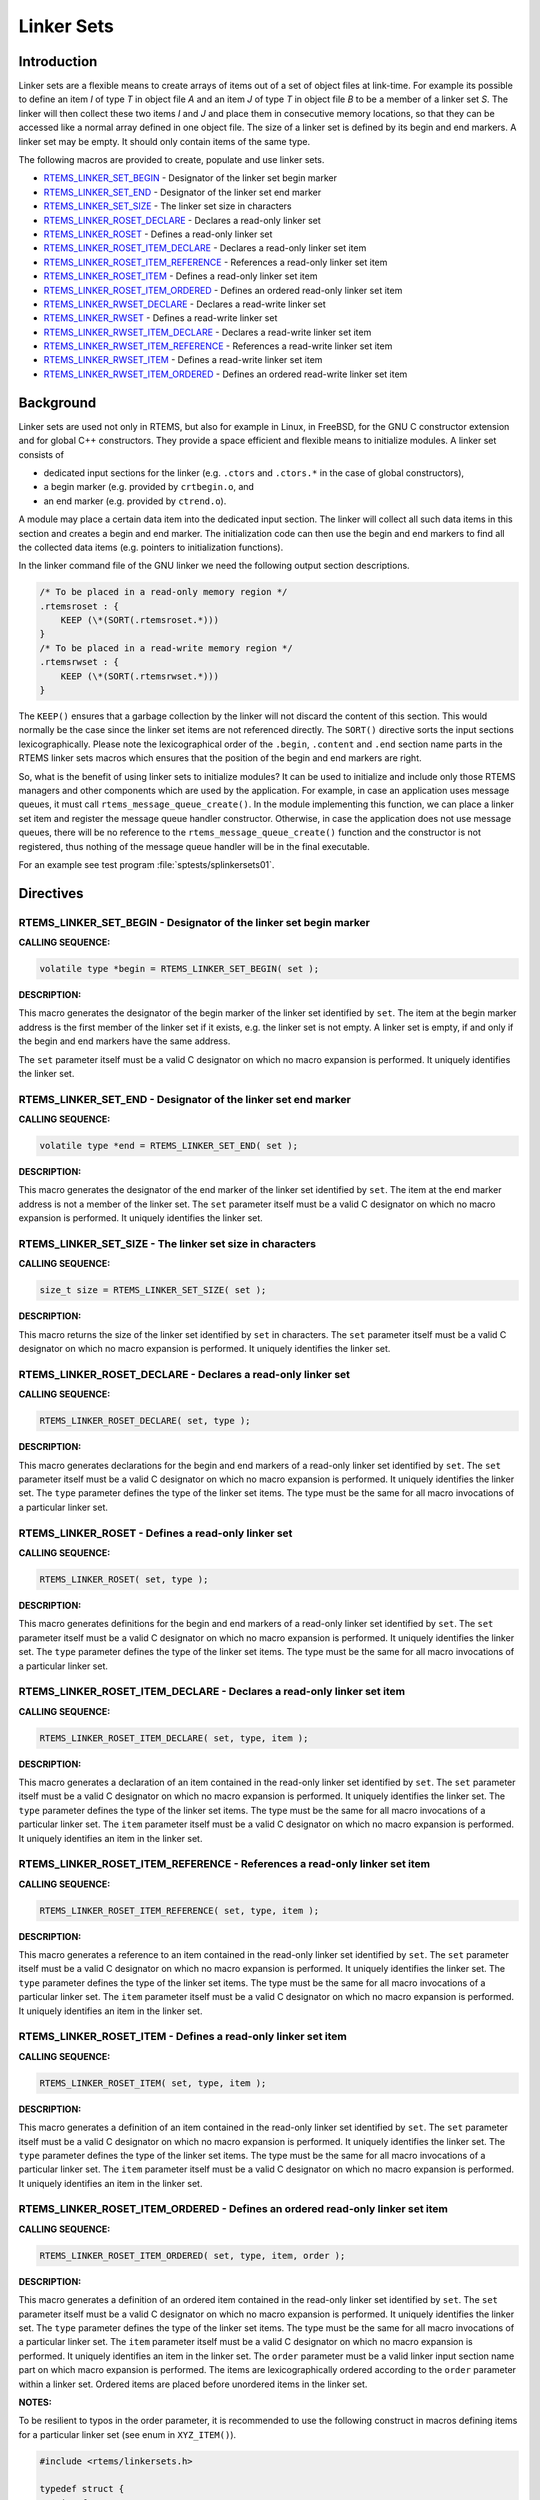 .. COMMENT: COPYRIGHT (c) 1989-2014.
.. COMMENT: On-Line Applications Research Corporation (OAR).
.. COMMENT: All rights reserved.

Linker Sets
###########

.. index:: linkersets

Introduction
============

Linker sets are a flexible means to create arrays of items out of a set of
object files at link-time.  For example its possible to define an item *I* of
type *T* in object file *A* and an item *J* of type *T* in object file *B* to
be a member of a linker set *S*.  The linker will then collect these two items
*I* and *J* and place them in consecutive memory locations, so that they can be
accessed like a normal array defined in one object file.  The size of a linker
set is defined by its begin and end markers.  A linker set may be empty.  It
should only contain items of the same type.

The following macros are provided to create, populate and use linker sets.

- RTEMS_LINKER_SET_BEGIN_ - Designator of the linker set begin marker

- RTEMS_LINKER_SET_END_ - Designator of the linker set end marker

- RTEMS_LINKER_SET_SIZE_ - The linker set size in characters

- RTEMS_LINKER_ROSET_DECLARE_ - Declares a read-only linker set

- RTEMS_LINKER_ROSET_ - Defines a read-only linker set

- RTEMS_LINKER_ROSET_ITEM_DECLARE_ - Declares a read-only linker set item

- RTEMS_LINKER_ROSET_ITEM_REFERENCE_ - References a read-only linker set item

- RTEMS_LINKER_ROSET_ITEM_ - Defines a read-only linker set item

- RTEMS_LINKER_ROSET_ITEM_ORDERED_ - Defines an ordered read-only linker set item

- RTEMS_LINKER_RWSET_DECLARE_ - Declares a read-write linker set

- RTEMS_LINKER_RWSET_ - Defines a read-write linker set

- RTEMS_LINKER_RWSET_ITEM_DECLARE_ - Declares a read-write linker set item

- RTEMS_LINKER_RWSET_ITEM_REFERENCE_ - References a read-write linker set item

- RTEMS_LINKER_RWSET_ITEM_ - Defines a read-write linker set item

- RTEMS_LINKER_RWSET_ITEM_ORDERED_ - Defines an ordered read-write linker set item

Background
==========

Linker sets are used not only in RTEMS, but also for example in Linux, in
FreeBSD, for the GNU C constructor extension and for global C++ constructors.
They provide a space efficient and flexible means to initialize modules.  A
linker set consists of

- dedicated input sections for the linker (e.g. ``.ctors`` and ``.ctors.*`` in
  the case of global constructors),

- a begin marker (e.g. provided by ``crtbegin.o``, and

- an end marker (e.g. provided by ``ctrend.o``).

A module may place a certain data item into the dedicated input section.  The
linker will collect all such data items in this section and creates a begin and
end marker.  The initialization code can then use the begin and end markers to
find all the collected data items (e.g. pointers to initialization functions).

In the linker command file of the GNU linker we need the following output
section descriptions.

.. code-block:: c

    /* To be placed in a read-only memory region */
    .rtemsroset : {
        KEEP (\*(SORT(.rtemsroset.*)))
    }
    /* To be placed in a read-write memory region */
    .rtemsrwset : {
        KEEP (\*(SORT(.rtemsrwset.*)))
    }

The ``KEEP()`` ensures that a garbage collection by the linker will not discard
the content of this section.  This would normally be the case since the linker
set items are not referenced directly.  The ``SORT()`` directive sorts the
input sections lexicographically.  Please note the lexicographical order of the
``.begin``, ``.content`` and ``.end`` section name parts in the RTEMS linker
sets macros which ensures that the position of the begin and end markers are
right.

So, what is the benefit of using linker sets to initialize modules?  It can be
used to initialize and include only those RTEMS managers and other components
which are used by the application.  For example, in case an application uses
message queues, it must call ``rtems_message_queue_create()``.  In the module
implementing this function, we can place a linker set item and register the
message queue handler constructor.  Otherwise, in case the application does not
use message queues, there will be no reference to the
``rtems_message_queue_create()`` function and the constructor is not
registered, thus nothing of the message queue handler will be in the final
executable.

For an example see test program :file:`sptests/splinkersets01`.

Directives
==========

.. _RTEMS_LINKER_SET_BEGIN:

RTEMS_LINKER_SET_BEGIN - Designator of the linker set begin marker
------------------------------------------------------------------

**CALLING SEQUENCE:**

.. index:: RTEMS_LINKER_SET_BEGIN

.. code-block:: c

    volatile type *begin = RTEMS_LINKER_SET_BEGIN( set );

**DESCRIPTION:**

This macro generates the designator of the begin marker of the linker set
identified by ``set``.  The item at the begin marker address is the first
member of the linker set if it exists, e.g. the linker set is not empty.  A
linker set is empty, if and only if the begin and end markers have the same
address.

The ``set`` parameter itself must be a valid C designator on which no macro
expansion is performed.  It uniquely identifies the linker set.

.. _RTEMS_LINKER_SET_END:

RTEMS_LINKER_SET_END - Designator of the linker set end marker
--------------------------------------------------------------

**CALLING SEQUENCE:**

.. index:: RTEMS_LINKER_SET_END

.. code-block:: c

    volatile type *end = RTEMS_LINKER_SET_END( set );

**DESCRIPTION:**

This macro generates the designator of the end marker of the linker set
identified by ``set``.  The item at the end marker address is not a member of
the linker set.  The ``set`` parameter itself must be a valid C designator on
which no macro expansion is performed.  It uniquely identifies the linker set.

.. _RTEMS_LINKER_SET_SIZE:

RTEMS_LINKER_SET_SIZE - The linker set size in characters
---------------------------------------------------------

**CALLING SEQUENCE:**

.. index:: RTEMS_LINKER_SET_SIZE

.. code-block:: c

    size_t size = RTEMS_LINKER_SET_SIZE( set );

**DESCRIPTION:**

This macro returns the size of the linker set identified by ``set`` in
characters.  The ``set`` parameter itself must be a valid C designator on which
no macro expansion is performed.  It uniquely identifies the linker set.

.. _RTEMS_LINKER_ROSET_DECLARE:

RTEMS_LINKER_ROSET_DECLARE - Declares a read-only linker set
------------------------------------------------------------

**CALLING SEQUENCE:**

.. index:: RTEMS_LINKER_ROSET_DECLARE

.. code-block:: c

    RTEMS_LINKER_ROSET_DECLARE( set, type );

**DESCRIPTION:**

This macro generates declarations for the begin and end markers of a read-only
linker set identified by ``set``.  The ``set`` parameter itself must be a valid
C designator on which no macro expansion is performed.  It uniquely identifies
the linker set. The ``type`` parameter defines the type of the linker set
items.  The type must be the same for all macro invocations of a particular
linker set.

.. _RTEMS_LINKER_ROSET:

RTEMS_LINKER_ROSET - Defines a read-only linker set
---------------------------------------------------

**CALLING SEQUENCE:**

.. index:: RTEMS_LINKER_ROSET

.. code-block:: c

    RTEMS_LINKER_ROSET( set, type );

**DESCRIPTION:**

This macro generates definitions for the begin and end markers of a read-only
linker set identified by ``set``.  The ``set`` parameter itself must be a valid
C designator on which no macro expansion is performed.  It uniquely identifies
the linker set. The ``type`` parameter defines the type of the linker set
items.  The type must be the same for all macro invocations of a particular
linker set.

.. _RTEMS_LINKER_ROSET_ITEM_DECLARE:

RTEMS_LINKER_ROSET_ITEM_DECLARE - Declares a read-only linker set item
----------------------------------------------------------------------

**CALLING SEQUENCE:**

.. index:: RTEMS_LINKER_ROSET_ITEM_DECLARE

.. code-block:: c

    RTEMS_LINKER_ROSET_ITEM_DECLARE( set, type, item );

**DESCRIPTION:**

This macro generates a declaration of an item contained in the read-only linker
set identified by ``set``.  The ``set`` parameter itself must be a valid C
designator on which no macro expansion is performed.  It uniquely identifies
the linker set. The ``type`` parameter defines the type of the linker set
items.  The type must be the same for all macro invocations of a particular
linker set. The ``item`` parameter itself must be a valid C designator on which
no macro expansion is performed.  It uniquely identifies an item in the linker
set.

.. _RTEMS_LINKER_ROSET_ITEM_REFERENCE:

RTEMS_LINKER_ROSET_ITEM_REFERENCE - References a read-only linker set item
--------------------------------------------------------------------------

**CALLING SEQUENCE:**

.. index:: RTEMS_LINKER_ROSET_ITEM_REFERENCE

.. code-block:: c

    RTEMS_LINKER_ROSET_ITEM_REFERENCE( set, type, item );

**DESCRIPTION:**

This macro generates a reference to an item contained in the read-only linker
set identified by ``set``.  The ``set`` parameter itself must be a valid C
designator on which no macro expansion is performed.  It uniquely identifies
the linker set. The ``type`` parameter defines the type of the linker set
items.  The type must be the same for all macro invocations of a particular
linker set. The ``item`` parameter itself must be a valid C designator on which
no macro expansion is performed.  It uniquely identifies an item in the linker
set.

.. _RTEMS_LINKER_ROSET_ITEM:

RTEMS_LINKER_ROSET_ITEM - Defines a read-only linker set item
-------------------------------------------------------------

**CALLING SEQUENCE:**

.. index:: RTEMS_LINKER_ROSET_ITEM

.. code-block:: c

    RTEMS_LINKER_ROSET_ITEM( set, type, item );

**DESCRIPTION:**

This macro generates a definition of an item contained in the read-only linker
set identified by ``set``.  The ``set`` parameter itself must be a valid C
designator on which no macro expansion is performed.  It uniquely identifies
the linker set. The ``type`` parameter defines the type of the linker set
items.  The type must be the same for all macro invocations of a particular
linker set. The ``item`` parameter itself must be a valid C designator on which
no macro expansion is performed.  It uniquely identifies an item in the linker
set.

.. _RTEMS_LINKER_ROSET_ITEM_ORDERED:

RTEMS_LINKER_ROSET_ITEM_ORDERED - Defines an ordered read-only linker set item
------------------------------------------------------------------------------

**CALLING SEQUENCE:**

.. index:: RTEMS_LINKER_ROSET_ITEM_ORDERED

.. code-block:: c

    RTEMS_LINKER_ROSET_ITEM_ORDERED( set, type, item, order );

**DESCRIPTION:**

This macro generates a definition of an ordered item contained in the read-only
linker set identified by ``set``.  The ``set`` parameter itself must be a valid
C designator on which no macro expansion is performed.  It uniquely identifies
the linker set. The ``type`` parameter defines the type of the linker set
items.  The type must be the same for all macro invocations of a particular
linker set.  The ``item`` parameter itself must be a valid C designator on
which no macro expansion is performed.  It uniquely identifies an item in the
linker set. The ``order`` parameter must be a valid linker input section name
part on which macro expansion is performed.  The items are lexicographically
ordered according to the ``order`` parameter within a linker set.  Ordered
items are placed before unordered items in the linker set.

**NOTES:**

To be resilient to typos in the order parameter, it is recommended to use the
following construct in macros defining items for a particular linker set (see
enum in ``XYZ_ITEM()``).

.. code-block:: c

    #include <rtems/linkersets.h>

    typedef struct {
        int foo;
    } xyz_item;

    /* The XYZ-order defines */
    #define XYZ_ORDER_FIRST 0x00001000
    #define XYZ_ORDER_AND_SO_ON 0x00002000

    /* Defines an ordered XYZ-item */
    #define XYZ_ITEM( item, order ) \
                enum { xyz_##item = order - order }; \
                RTEMS_LINKER_ROSET_ITEM_ORDERED( \
                    xyz, const xyz_item *, item, order \
                ) = { &item }

    /* Example item */
    static const xyz_item some_item = { 123 };
    XYZ_ITEM( some_item, XYZ_ORDER_FIRST );

.. _RTEMS_LINKER_RWSET_DECLARE:

RTEMS_LINKER_RWSET_DECLARE - Declares a read-write linker set
-------------------------------------------------------------

**CALLING SEQUENCE:**

.. index:: RTEMS_LINKER_RWSET_DECLARE

.. code-block:: c

    RTEMS_LINKER_RWSET_DECLARE( set, type );

**DESCRIPTION:**

This macro generates declarations for the begin and end markers of a read-write
linker set identified by ``set``.  The ``set`` parameter itself must be a valid
C designator on which no macro expansion is performed.  It uniquely identifies
the linker set. The ``type`` parameter defines the type of the linker set
items.  The type must be the same for all macro invocations of a particular
linker set.

.. _RTEMS_LINKER_RWSET:

RTEMS_LINKER_RWSET - Defines a read-write linker set
----------------------------------------------------

**CALLING SEQUENCE:**

.. index:: RTEMS_LINKER_RWSET

.. code-block:: c

    RTEMS_LINKER_RWSET( set, type );

**DESCRIPTION:**

This macro generates definitions for the begin and end markers of a read-write
linker set identified by ``set``.  The ``set`` parameter itself must be a valid
C designator on which no macro expansion is performed.  It uniquely identifies
the linker set. The ``type`` parameter defines the type of the linker set
items.  The type must be the same for all macro invocations of a particular
linker set.

.. _RTEMS_LINKER_RWSET_ITEM_DECLARE:

RTEMS_LINKER_RWSET_ITEM_DECLARE - Declares a read-write linker set item
-----------------------------------------------------------------------

**CALLING SEQUENCE:**

.. index:: RTEMS_LINKER_RWSET_ITEM_DECLARE

.. code-block:: c

    RTEMS_LINKER_RWSET_ITEM_DECLARE( set, type, item );

**DESCRIPTION:**

This macro generates a declaration of an item contained in the read-write
linker set identified by ``set``.  The ``set`` parameter itself must be a valid
C designator on which no macro expansion is performed.  It uniquely identifies
the linker set. The ``type`` parameter defines the type of the linker set
items.  The type must be the same for all macro invocations of a particular
linker set. The ``item`` parameter itself must be a valid C designator on which
no macro expansion is performed.  It uniquely identifies an item in the linker
set.

.. _RTEMS_LINKER_RWSET_ITEM_REFERENCE:

RTEMS_LINKER_RWSET_ITEM_REFERENCE - References a read-write linker set item
---------------------------------------------------------------------------

**CALLING SEQUENCE:**

.. index:: RTEMS_LINKER_RWSET_ITEM_REFERENCE

.. code-block:: c

    RTEMS_LINKER_RWSET_ITEM_REFERENCE( set, type, item );

**DESCRIPTION:**

This macro generates a reference to an item contained in the read-write linker
set identified by ``set``.  The ``set`` parameter itself must be a valid C
designator on which no macro expansion is performed.  It uniquely identifies
the linker set. The ``type`` parameter defines the type of the linker set
items.  The type must be the same for all macro invocations of a particular
linker set. The ``item`` parameter itself must be a valid C designator on which
no macro expansion is performed.  It uniquely identifies an item in the linker
set.

.. _RTEMS_LINKER_RWSET_ITEM:

RTEMS_LINKER_RWSET_ITEM - Defines a read-write linker set item
--------------------------------------------------------------

**CALLING SEQUENCE:**

.. index:: RTEMS_LINKER_RWSET_ITEM

.. code-block:: c

    RTEMS_LINKER_RWSET_ITEM( set, type, item );

**DESCRIPTION:**

This macro generates a definition of an item contained in the read-write linker
set identified by ``set``.  The ``set`` parameter itself must be a valid C
designator on which no macro expansion is performed.  It uniquely identifies
the linker set. The ``type`` parameter defines the type of the linker set
items.  The type must be the same for all macro invocations of a particular
linker set. The ``item`` parameter itself must be a valid C designator on which
no macro expansion is performed.  It uniquely identifies an item in the linker
set.

.. _RTEMS_LINKER_RWSET_ITEM_ORDERED:

RTEMS_LINKER_RWSET_ITEM_ORDERED - Defines an ordered read-write linker set item
-------------------------------------------------------------------------------

**CALLING SEQUENCE:**

.. index:: RTEMS_LINKER_RWSET_ITEM_ORDERED

.. code-block:: c

    RTEMS_LINKER_RWSET_ITEM_ORDERED( set, type, item, order );

**DESCRIPTION:**

This macro generates a definition of an ordered item contained in the
read-write linker set identified by ``set``.  The ``set`` parameter itself must
be a valid C designator on which no macro expansion is performed.  It uniquely
identifies the linker set. The ``type`` parameter defines the type of the
linker set items.  The type must be the same for all macro invocations of a
particular linker set.  The ``item`` parameter itself must be a valid C
designator on which no macro expansion is performed.  It uniquely identifies an
item in the linker set. The ``order`` parameter must be a valid linker input
section name part on which macro expansion is performed.  The items are
lexicographically ordered according to the ``order`` parameter within a linker
set.  Ordered items are placed before unordered items in the linker set.

**NOTES:**

To be resilient to typos in the order parameter, it is recommended to use the
following construct in macros defining items for a particular linker set (see
enum in ``XYZ_ITEM()``).

.. code-block:: c

    #include <rtems/linkersets.h>

    typedef struct {
        int foo;
    } xyz_item;

    /* The XYZ-order defines */
    #define XYZ_ORDER_FIRST 0x00001000
    #define XYZ_ORDER_AND_SO_ON 0x00002000

    /* Defines an ordered XYZ-item */
    #define XYZ_ITEM( item, order ) \
                enum { xyz_##item = order - order }; \
                RTEMS_LINKER_RWSET_ITEM_ORDERED( \
                    xyz, const xyz_item \*, item, order \
                ) = { &item }
    /* Example item */
    static const xyz_item some_item = { 123 };
    XYZ_ITEM( some_item, XYZ_ORDER_FIRST );

